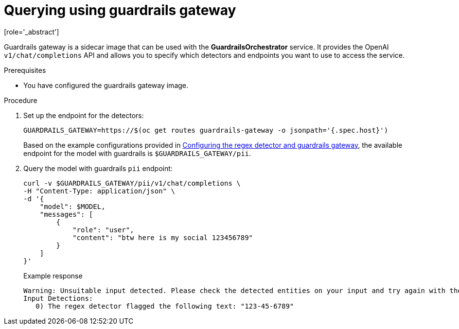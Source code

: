 :_module-type: PROCEDURE

ifdef::context[:parent-context: {context}]
[id="querying-using-guardrails-gateway_{context}"]
= Querying using guardrails gateway
[role='_abstract']

Guardrails gateway is a sidecar image that can be used with the *GuardrailsOrchestrator* service. It provides the OpenAI `v1/chat/completions` API and allows you to specify which detectors and endpoints you want to use to access the service. 

.Prerequisites
* You have configured the guardrails gateway image.

.Procedure
. Set up the endpoint for the detectors:
+
[source,terminal]
----
GUARDRAILS_GATEWAY=https://$(oc get routes guardrails-gateway -o jsonpath='{.spec.host}')
----
+
ifdef::upstream[]
Based on the example configurations provided in link:{odhdocshome}/monitoring-data-science-models/#configuring-regex-guardrails-gateway_[Configuring the regex detector and guardrails gateway], the available endpoint for the guardrailed model is `$GUARDRAILS_GATEWAY/pii`.
endif::[]

ifndef::upstream[]
Based on the example configurations provided in link:{rhoaidocshome}{default-format-url}/monitoring_data_science_models/configuring-the-guardrails-orchestrator-service_monitor#configuring-regex-guardrails-gateway_[Configuring the regex detector and guardrails gateway], the available endpoint for the model with guardrails is `$GUARDRAILS_GATEWAY/pii`.
endif::[]

. Query the model with guardrails `pii` endpoint:
+
[source,terminal]
----
curl -v $GUARDRAILS_GATEWAY/pii/v1/chat/completions \
-H "Content-Type: application/json" \
-d '{
    "model": $MODEL,
    "messages": [
        {
            "role": "user",
            "content": "btw here is my social 123456789"
        }
    ]
}'
----
+
.Example response
[source,terminal]
----
Warning: Unsuitable input detected. Please check the detected entities on your input and try again with the unsuitable input removed.
Input Detections:
   0) The regex detector flagged the following text: "123-45-6789"
----
